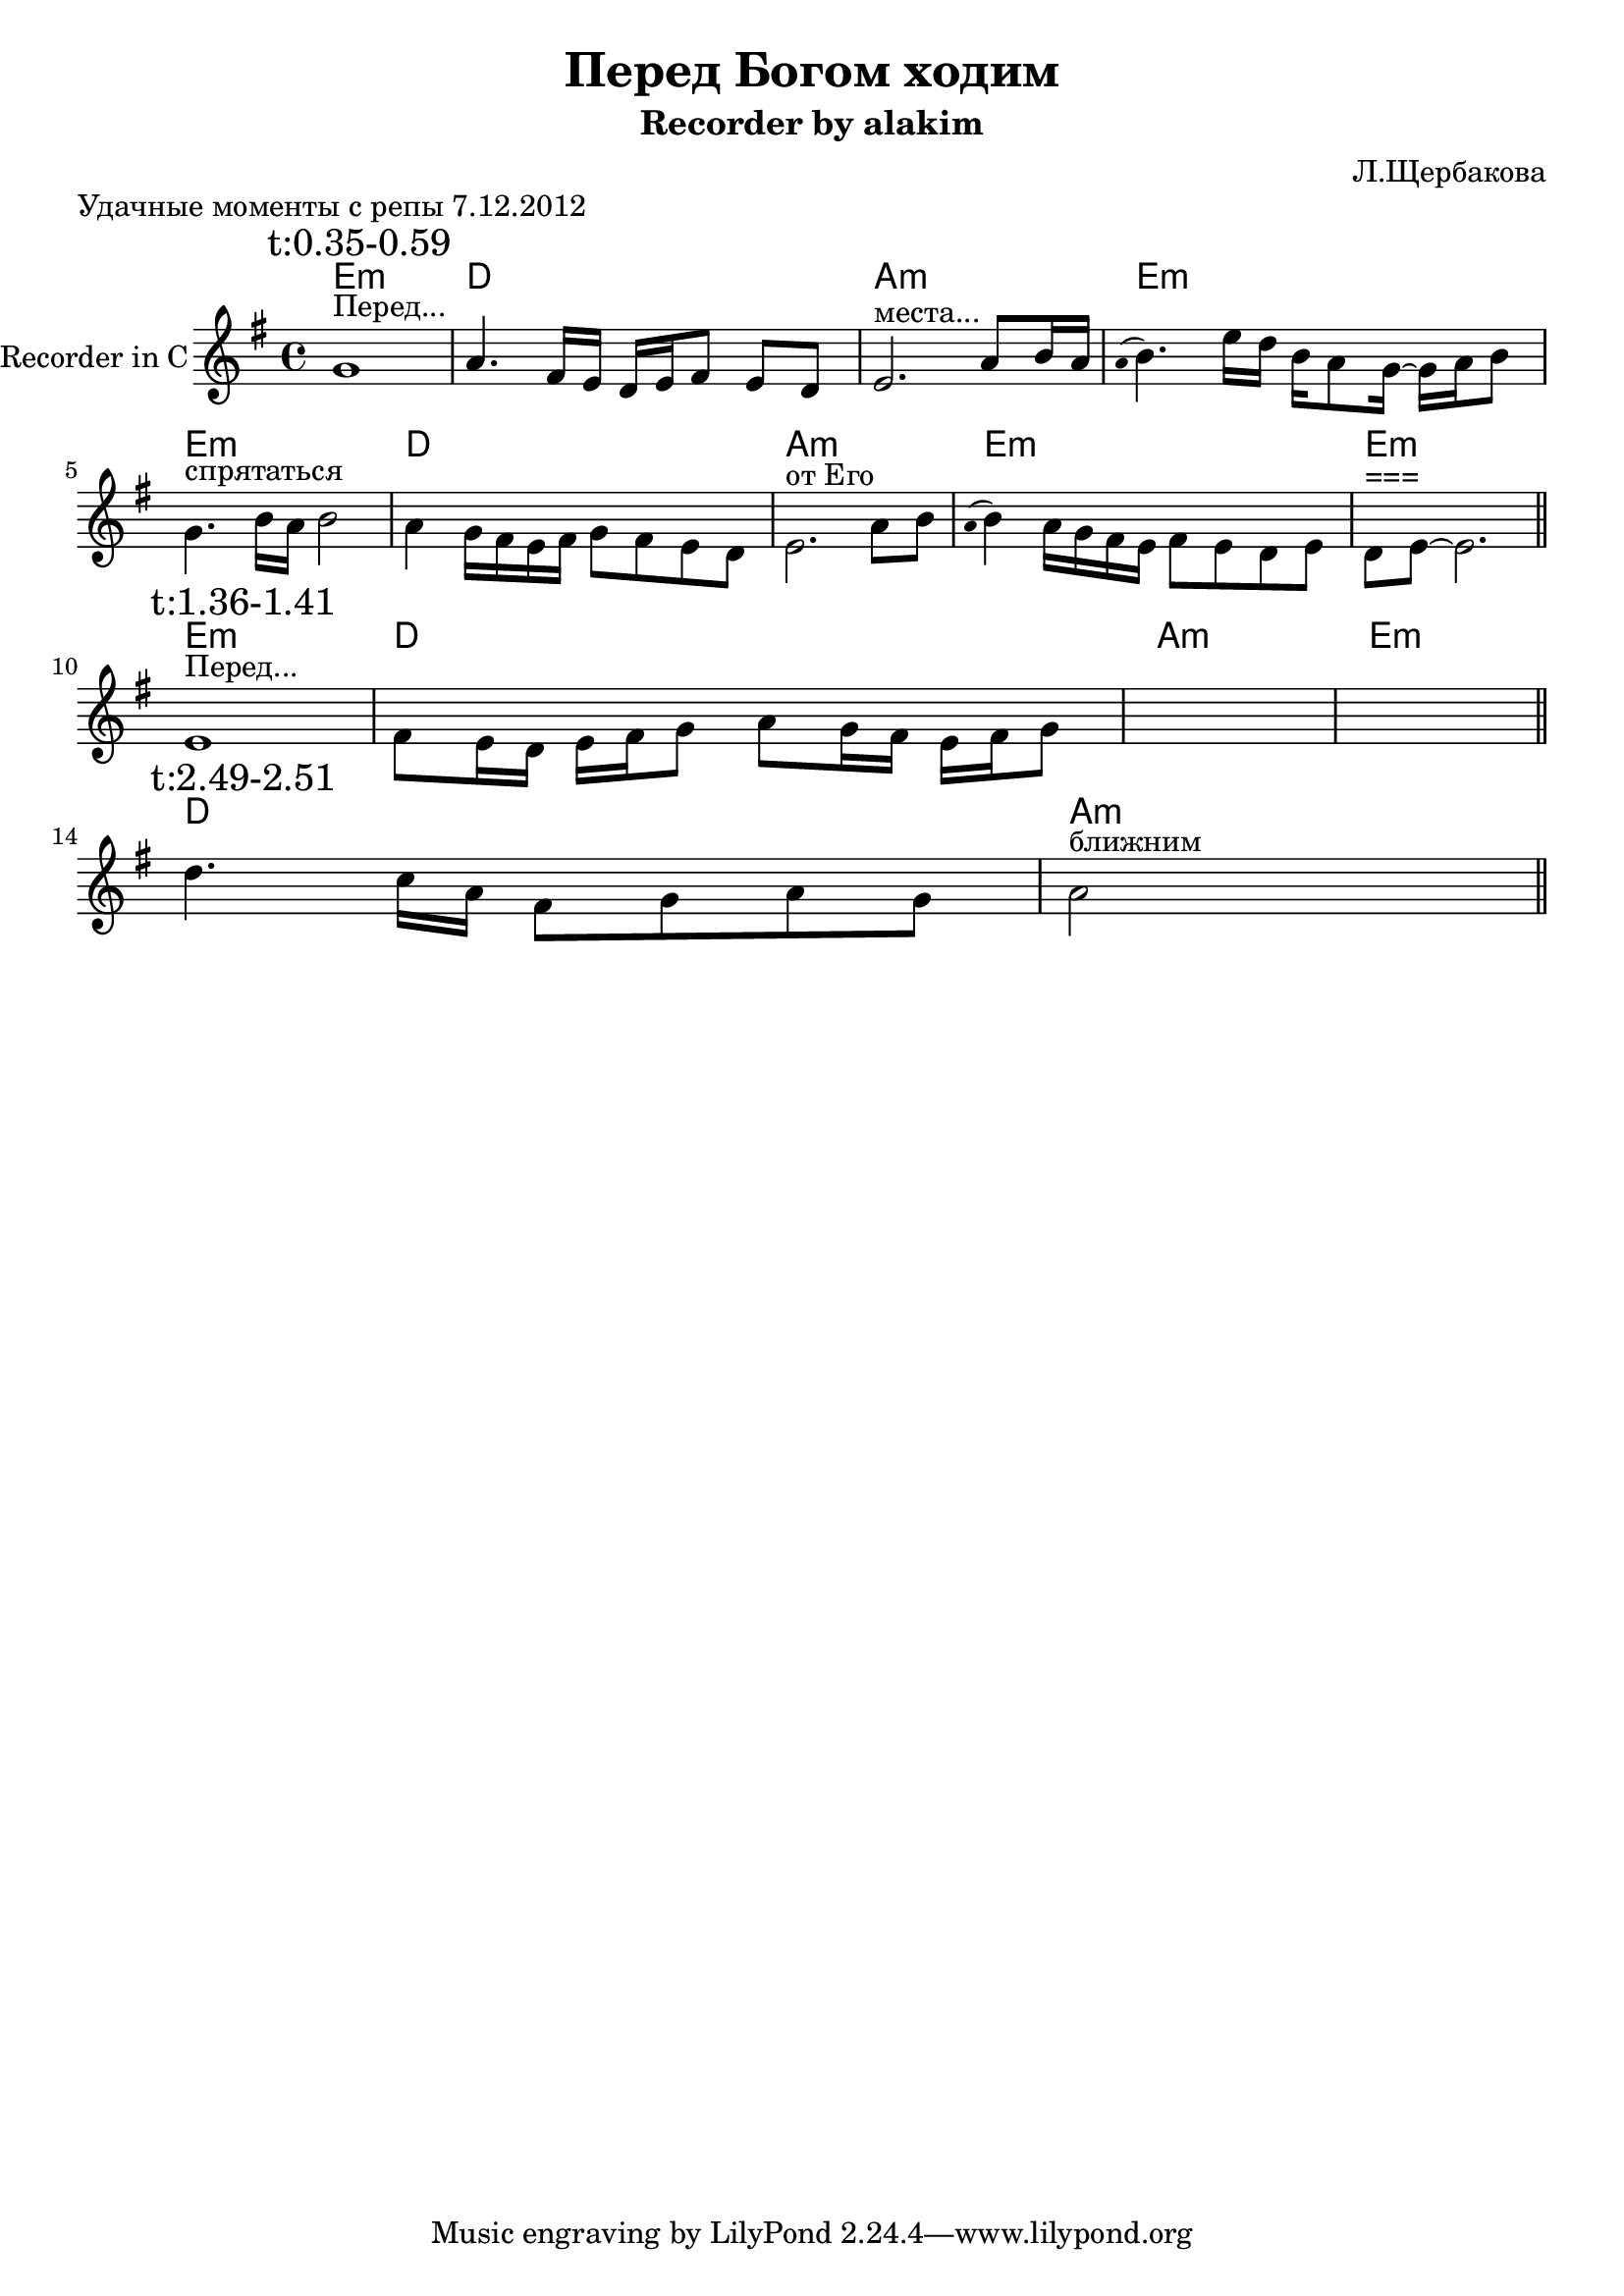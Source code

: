 \version "2.14.2"

\header{
  title="Перед Богом ходим"
  composer="Л.Щербакова"
  subtitle = "Recorder by alakim"
}
bend = #(define-music-function (parser location noteA noteB) (ly:music? ly:music?)
    #{
        \override Staff.Stem #'transparent = ##t
        \appoggiatura{\stemDown \slurUp $noteA } 
        \revert Staff.Stem #'transparent
        $noteB
    #})

Hrm = \chordmode{
  e1:m d1 a1:m e1:m
}
HrmR = \chordmode {
  \repeat unfold 2 {\Hrm} e1:m 
}

RecI = \relative c'{
  g'1^"Перед..." | a4. fis16 e  d e fis8 e d |
  e2.^"места..." a8 b16 a | \bend a b4. e16 d   b16 a8 g16~g16 a16 b8 | \break
  g4.^"спрятаться" b16 a b2 | a4 g16 fis e fis g8 fis e d |
%t55.0
  e2.^"от Его" a8 b | \bend a b4 a16 g fis e fis8 e d e |
  d8^"===" e8~e2. |
}

RecII = \relative c'{
  % t:1.36
  e1^"Перед..." | fis8 e16 d e fis g8  a8 g16 fis e fis g8 |
  s1 | s1 |
}
RecIII = \relative c'{
  % t:2.49
  d'4. c16 a fis8 g a g | a2^"ближним" s2 |
}

\markup{
  "Удачные моменты с репы 7.12.2012"
}
<<
  \new ChordNames{
    \HrmR 
    \Hrm 
    \chordmode{d1 a1:m}
  }
  \new Staff{
    \set Staff.instrumentName = "Recorder in C"
    \clef treble \time 4/4 \key e \minor
    \mark \markup "t:0.35-0.59"
    \RecI \bar "||" \break
    \mark \markup "t:1.36-1.41"
    \RecII \bar "||" \break
    \mark \markup "t:2.49-2.51"
    \RecIII \bar "||" \break
  }
>>

